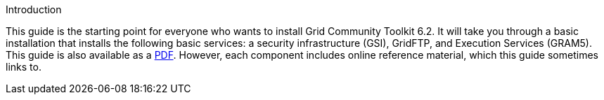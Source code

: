 
[[gtadmin-intro]]

.Introduction
--
This guide is the starting point for everyone who wants to install
Grid Community Toolkit 6.2. It will take you through a basic installation that
installs the following basic services: a security infrastructure (GSI),
GridFTP, and Execution Services (GRAM5). 
This guide is also available as a link:installingGT.pdf[PDF]. However,
each component includes online reference material, which this guide
sometimes links to. 

--

 
